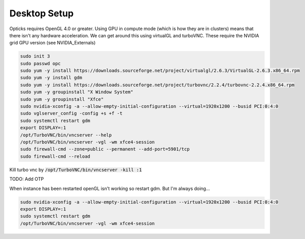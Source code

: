 *************
Desktop Setup
*************
Opticks requires OpenGL 4.0 or greater.
Using GPU in compute mode (which is how they are in clusters) means that there isn't any hardware acceleration.
We can get around this using virtualGL and turboVNC.
These require the NVIDIA grid GPU version (see NVIDIA_Externals)

.. code-block:: sh

    sudo init 3
    sudo passwd opc
    sudo yum -y install https://downloads.sourceforge.net/project/virtualgl/2.6.3/VirtualGL-2.6.3.x86_64.rpm
    sudo yum -y install gdm
    sudo yum -y install https://downloads.sourceforge.net/project/turbovnc/2.2.4/turbovnc-2.2.4.x86_64.rpm
    sudo yum -y groupinstall "X Window System"
    sudo yum -y groupinstall "Xfce"
    sudo nvidia-xconfig -a --allow-empty-initial-configuration --virtual=1920x1200 --busid PCI:0:4:0
    sudo vglserver_config -config +s +f -t
    sudo systemctl restart gdm
    export DISPLAY=:1
    /opt/TurboVNC/bin/vncserver --help
    /opt/TurboVNC/bin/vncserver -vgl -wm xfce4-session
    sudo firewall-cmd --zone=public --permanent --add-port=5901/tcp
    sudo firewall-cmd --reload

Kill turbo vnc by :code:`/opt/TurboVNC/bin/vncserver -kill :1`

TODO: Add OTP


When instance has been restarted openGL isn't working so restart gdm.
But I'm always doing...

.. code-block:: sh

    sudo nvidia-xconfig -a --allow-empty-initial-configuration --virtual=1920x1200 --busid PCI:0:4:0
    export DISPLAY=:1
    sudo systemctl restart gdm
    /opt/TurboVNC/bin/vncserver -vgl -wm xfce4-session

